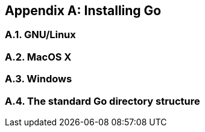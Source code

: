 [appendix]
== Installing Go
:sectnums:

=== GNU/Linux

=== MacOS X

=== Windows

=== The standard Go directory structure
